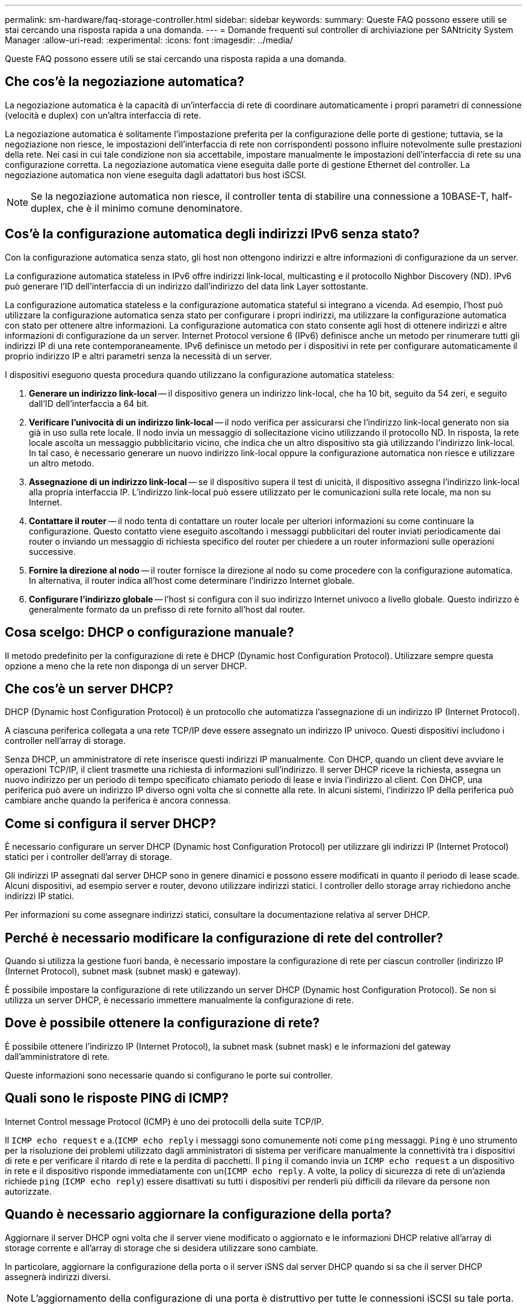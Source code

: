 ---
permalink: sm-hardware/faq-storage-controller.html 
sidebar: sidebar 
keywords:  
summary: Queste FAQ possono essere utili se stai cercando una risposta rapida a una domanda. 
---
= Domande frequenti sul controller di archiviazione per SANtricity System Manager
:allow-uri-read: 
:experimental: 
:icons: font
:imagesdir: ../media/


[role="lead"]
Queste FAQ possono essere utili se stai cercando una risposta rapida a una domanda.



== Che cos'è la negoziazione automatica?

La negoziazione automatica è la capacità di un'interfaccia di rete di coordinare automaticamente i propri parametri di connessione (velocità e duplex) con un'altra interfaccia di rete.

La negoziazione automatica è solitamente l'impostazione preferita per la configurazione delle porte di gestione; tuttavia, se la negoziazione non riesce, le impostazioni dell'interfaccia di rete non corrispondenti possono influire notevolmente sulle prestazioni della rete. Nei casi in cui tale condizione non sia accettabile, impostare manualmente le impostazioni dell'interfaccia di rete su una configurazione corretta. La negoziazione automatica viene eseguita dalle porte di gestione Ethernet del controller. La negoziazione automatica non viene eseguita dagli adattatori bus host iSCSI.

[NOTE]
====
Se la negoziazione automatica non riesce, il controller tenta di stabilire una connessione a 10BASE-T, half-duplex, che è il minimo comune denominatore.

====


== Cos'è la configurazione automatica degli indirizzi IPv6 senza stato?

Con la configurazione automatica senza stato, gli host non ottengono indirizzi e altre informazioni di configurazione da un server.

La configurazione automatica stateless in IPv6 offre indirizzi link-local, multicasting e il protocollo Nighbor Discovery (ND). IPv6 può generare l'ID dell'interfaccia di un indirizzo dall'indirizzo del data link Layer sottostante.

La configurazione automatica stateless e la configurazione automatica stateful si integrano a vicenda. Ad esempio, l'host può utilizzare la configurazione automatica senza stato per configurare i propri indirizzi, ma utilizzare la configurazione automatica con stato per ottenere altre informazioni. La configurazione automatica con stato consente agli host di ottenere indirizzi e altre informazioni di configurazione da un server. Internet Protocol versione 6 (IPv6) definisce anche un metodo per rinumerare tutti gli indirizzi IP di una rete contemporaneamente. IPv6 definisce un metodo per i dispositivi in rete per configurare automaticamente il proprio indirizzo IP e altri parametri senza la necessità di un server.

I dispositivi eseguono questa procedura quando utilizzano la configurazione automatica stateless:

. *Generare un indirizzo link-local* -- il dispositivo genera un indirizzo link-local, che ha 10 bit, seguito da 54 zeri, e seguito dall'ID dell'interfaccia a 64 bit.
. *Verificare l'univocità di un indirizzo link-local* -- il nodo verifica per assicurarsi che l'indirizzo link-local generato non sia già in uso sulla rete locale. Il nodo invia un messaggio di sollecitazione vicino utilizzando il protocollo ND. In risposta, la rete locale ascolta un messaggio pubblicitario vicino, che indica che un altro dispositivo sta già utilizzando l'indirizzo link-local. In tal caso, è necessario generare un nuovo indirizzo link-local oppure la configurazione automatica non riesce e utilizzare un altro metodo.
. *Assegnazione di un indirizzo link-local* -- se il dispositivo supera il test di unicità, il dispositivo assegna l'indirizzo link-local alla propria interfaccia IP. L'indirizzo link-local può essere utilizzato per le comunicazioni sulla rete locale, ma non su Internet.
. *Contattare il router* -- il nodo tenta di contattare un router locale per ulteriori informazioni su come continuare la configurazione. Questo contatto viene eseguito ascoltando i messaggi pubblicitari del router inviati periodicamente dai router o inviando un messaggio di richiesta specifico del router per chiedere a un router informazioni sulle operazioni successive.
. *Fornire la direzione al nodo* -- il router fornisce la direzione al nodo su come procedere con la configurazione automatica. In alternativa, il router indica all'host come determinare l'indirizzo Internet globale.
. *Configurare l'indirizzo globale* -- l'host si configura con il suo indirizzo Internet univoco a livello globale. Questo indirizzo è generalmente formato da un prefisso di rete fornito all'host dal router.




== Cosa scelgo: DHCP o configurazione manuale?

Il metodo predefinito per la configurazione di rete è DHCP (Dynamic host Configuration Protocol). Utilizzare sempre questa opzione a meno che la rete non disponga di un server DHCP.



== Che cos'è un server DHCP?

DHCP (Dynamic host Configuration Protocol) è un protocollo che automatizza l'assegnazione di un indirizzo IP (Internet Protocol).

A ciascuna periferica collegata a una rete TCP/IP deve essere assegnato un indirizzo IP univoco. Questi dispositivi includono i controller nell'array di storage.

Senza DHCP, un amministratore di rete inserisce questi indirizzi IP manualmente. Con DHCP, quando un client deve avviare le operazioni TCP/IP, il client trasmette una richiesta di informazioni sull'indirizzo. Il server DHCP riceve la richiesta, assegna un nuovo indirizzo per un periodo di tempo specificato chiamato periodo di lease e invia l'indirizzo al client. Con DHCP, una periferica può avere un indirizzo IP diverso ogni volta che si connette alla rete. In alcuni sistemi, l'indirizzo IP della periferica può cambiare anche quando la periferica è ancora connessa.



== Come si configura il server DHCP?

È necessario configurare un server DHCP (Dynamic host Configuration Protocol) per utilizzare gli indirizzi IP (Internet Protocol) statici per i controller dell'array di storage.

Gli indirizzi IP assegnati dal server DHCP sono in genere dinamici e possono essere modificati in quanto il periodo di lease scade. Alcuni dispositivi, ad esempio server e router, devono utilizzare indirizzi statici. I controller dello storage array richiedono anche indirizzi IP statici.

Per informazioni su come assegnare indirizzi statici, consultare la documentazione relativa al server DHCP.



== Perché è necessario modificare la configurazione di rete del controller?

Quando si utilizza la gestione fuori banda, è necessario impostare la configurazione di rete per ciascun controller (indirizzo IP (Internet Protocol), subnet mask (subnet mask) e gateway).

È possibile impostare la configurazione di rete utilizzando un server DHCP (Dynamic host Configuration Protocol). Se non si utilizza un server DHCP, è necessario immettere manualmente la configurazione di rete.



== Dove è possibile ottenere la configurazione di rete?

È possibile ottenere l'indirizzo IP (Internet Protocol), la subnet mask (subnet mask) e le informazioni del gateway dall'amministratore di rete.

Queste informazioni sono necessarie quando si configurano le porte sui controller.



== Quali sono le risposte PING di ICMP?

Internet Control message Protocol (ICMP) è uno dei protocolli della suite TCP/IP.

Il `ICMP echo request` e a.(`ICMP echo reply` i messaggi sono comunemente noti come `ping` messaggi. `Ping` è uno strumento per la risoluzione dei problemi utilizzato dagli amministratori di sistema per verificare manualmente la connettività tra i dispositivi di rete e per verificare il ritardo di rete e la perdita di pacchetti. Il `ping` il comando invia un `ICMP echo request` a un dispositivo in rete e il dispositivo risponde immediatamente con un(`ICMP echo reply`. A volte, la policy di sicurezza di rete di un'azienda richiede `ping` (`ICMP echo reply`) essere disattivati su tutti i dispositivi per renderli più difficili da rilevare da persone non autorizzate.



== Quando è necessario aggiornare la configurazione della porta?

Aggiornare il server DHCP ogni volta che il server viene modificato o aggiornato e le informazioni DHCP relative all'array di storage corrente e all'array di storage che si desidera utilizzare sono cambiate.

In particolare, aggiornare la configurazione della porta o il server iSNS dal server DHCP quando si sa che il server DHCP assegnerà indirizzi diversi.

[NOTE]
====
L'aggiornamento della configurazione di una porta è distruttivo per tutte le connessioni iSCSI su tale porta.

====


== Cosa devo fare dopo aver configurato le porte di gestione?

Se è stato modificato l'indirizzo IP per lo storage array, potrebbe essere necessario aggiornare la vista dell'array globale in Gestione unificata di SANtricity.

Per aggiornare la vista array globale in Unified Manager, aprire l'interfaccia e accedere al menu:Manage[Discover].

Se si utilizza ancora Gestione storage SANtricity, accedere alla finestra Gestione aziendale, dove è necessario rimuovere e aggiungere nuovamente il nuovo indirizzo IP.



== Perché il sistema storage non è in modalità ottimale?

Un sistema storage in modalità non ottimale è dovuto a uno stato di configurazione del sistema non valido. Nonostante questo stato, il normale accesso i/o ai volumi esistenti è completamente supportato; tuttavia, Gestione di sistema di SANtricity proibirà alcune operazioni.

Un sistema storage potrebbe passare a una configurazione di sistema non valida per uno dei seguenti motivi:

* Il controller è fuori conformità, probabilmente perché ha un codice SMID (Submodel ID) errato o ha superato il limite delle funzionalità premium.
* È in corso un'operazione di servizio interna, ad esempio il download del firmware del disco.
* Il controller ha superato la soglia di errore di parità ed è entrato in blocco.
* Si è verificata una condizione generale di blocco.

